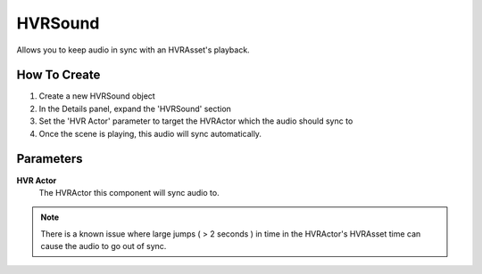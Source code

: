 HVRSound
========

Allows you to keep audio in sync with an HVRAsset's playback.

How To Create
-------------

1. Create a new HVRSound object
2. In the Details panel, expand the 'HVRSound' section
3. Set the 'HVR Actor' parameter to target the HVRActor which the audio should sync to
4. Once the scene is playing, this audio will sync automatically.

Parameters
----------

**HVR Actor**
    The HVRActor this component will sync audio to.

.. note::
    There is a known issue where large jumps ( > 2 seconds ) in time in the HVRActor's HVRAsset time can cause the audio to go out of sync.